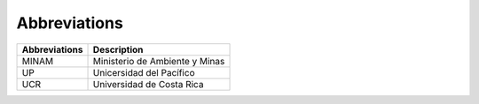 Abbreviations 
=====================================


+---------------+---------------------------------------------------------------------------+
| Abbreviations | Description                                                               |
+===============+===========================================================================+
| MINAM         | Ministerio de Ambiente y Minas                                            |
+---------------+---------------------------------------------------------------------------+
| UP            | Unicersidad del Pacífico                                                  |
+---------------+---------------------------------------------------------------------------+
| UCR           | Universidad de Costa Rica                                                 |
+---------------+---------------------------------------------------------------------------+

